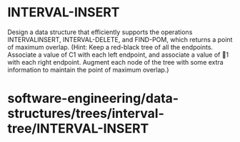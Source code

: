 * INTERVAL-INSERT

Design a data structure that efficiently supports the operations
INTERVALINSERT, INTERVAL-DELETE, and FIND-POM, which returns a point of
maximum overlap. (Hint: Keep a red-black tree of all the endpoints.
Associate a value of C1 with each left endpoint, and associate a value
of 1 with each right endpoint. Augment each node of the tree with some
extra information to maintain the point of maximum overlap.)

* software-engineering/data-structures/trees/interval-tree/INTERVAL-INSERT
